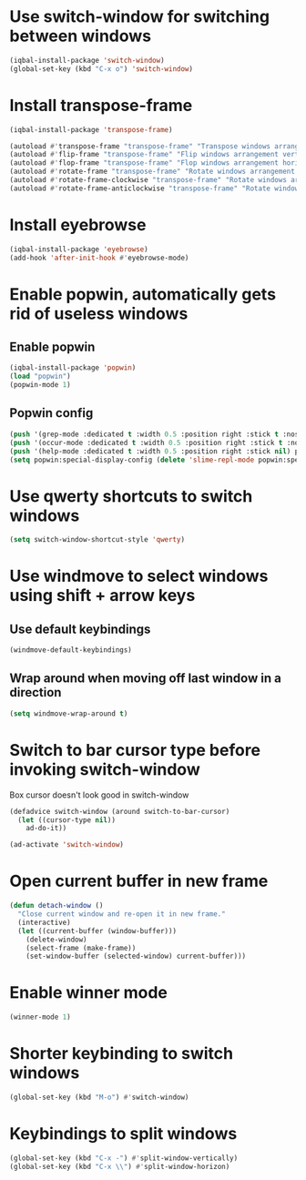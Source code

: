 * Use switch-window for switching between windows
  #+begin_src emacs-lisp
    (iqbal-install-package 'switch-window)
    (global-set-key (kbd "C-x o") 'switch-window)
  #+end_src


* Install transpose-frame
  #+begin_src emacs-lisp
    (iqbal-install-package 'transpose-frame)

    (autoload #'transpose-frame "transpose-frame" "Transpose windows arrangement at FRAME." t)
    (autoload #'flip-frame "transpose-frame" "Flip windows arrangement vertically at FRAME." t)
    (autoload #'flop-frame "transpose-frame" "Flop windows arrangement horizontally at FRAME." t)
    (autoload #'rotate-frame "transpose-frame" "Rotate windows arrangement 180 degrees at FRAME." t)
    (autoload #'rotate-frame-clockwise "transpose-frame" "Rotate windows arrangement 90 degrees clockwise at FRAME." t)
    (autoload #'rotate-frame-anticlockwise "transpose-frame" "Rotate windows arrangement 90 degrees anti-clockwise at FRAME." t)
  #+end_src


* Install eyebrowse
  #+begin_src emacs-lisp
    (iqbal-install-package 'eyebrowse)
    (add-hook 'after-init-hook #'eyebrowse-mode)
  #+end_src


* Enable popwin, automatically gets rid of useless windows
** Enable popwin
  #+begin_src emacs-lisp
    (iqbal-install-package 'popwin)
    (load "popwin")
    (popwin-mode 1)
  #+end_src

** Popwin config
   #+begin_src emacs-lisp
     (push '(grep-mode :dedicated t :width 0.5 :position right :stick t :noselect t) popwin:special-display-config)
     (push '(occur-mode :dedicated t :width 0.5 :position right :stick t :noselect t) popwin:special-display-config)
     (push '(help-mode :dedicated t :width 0.5 :position right :stick nil) popwin:special-display-config)
     (setq popwin:special-display-config (delete 'slime-repl-mode popwin:special-display-config))
   #+end_src


* Use qwerty shortcuts to switch windows
  #+begin_src emacs-lisp
    (setq switch-window-shortcut-style 'qwerty)
  #+end_src


* Use windmove to select windows using shift + arrow keys
** Use default keybindings
  #+begin_src emacs-lisp
    (windmove-default-keybindings)
  #+end_src

** Wrap around when moving off last window in a direction
   #+begin_src emacs-lisp
     (setq windmove-wrap-around t)
   #+end_src


* Switch to bar cursor type before invoking switch-window
  Box cursor doesn't look good in switch-window
  #+begin_src emacs-lisp
    (defadvice switch-window (around switch-to-bar-cursor)
      (let ((cursor-type nil))
        ad-do-it))

    (ad-activate 'switch-window)
  #+end_src


* Open current buffer in new frame
  #+begin_src emacs-lisp
    (defun detach-window ()
      "Close current window and re-open it in new frame."
      (interactive)
      (let ((current-buffer (window-buffer)))
        (delete-window)
        (select-frame (make-frame))
        (set-window-buffer (selected-window) current-buffer)))
  #+end_src


* Enable winner mode
  #+begin_src emacs-lisp
    (winner-mode 1)
  #+end_src


* Shorter keybinding to switch windows
  #+begin_src emacs-lisp
    (global-set-key (kbd "M-o") #'switch-window)
  #+end_src


* Keybindings to split windows
  #+begin_src emacs-lisp
    (global-set-key (kbd "C-x -") #'split-window-vertically)
    (global-set-key (kbd "C-x \\") #'split-window-horizon)
  #+end_src
